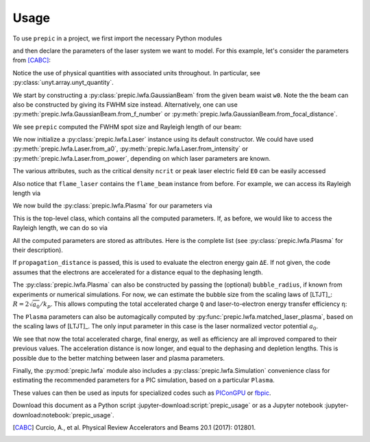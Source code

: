 =====
Usage
=====

.. jupyter-kernel::
  :id: prepic_usage

To use ``prepic`` in a project, we first import the necessary Python modules

.. jupyter-execute::

    import pprint  # optional, pretty-print dictionaries
    from collections import namedtuple  # optional, for grouping input parameters

    import numpy as np
    import unyt as u  # for physical units support

    from prepic import lwfa

and then declare the parameters of the laser system we want to \
model. For this example, let's consider the parameters from [CABC]_:

.. jupyter-execute::

    Flame = namedtuple(
        "Flame",
        [
            "npe",  # electron plasma density
            "w0",  # laser beam waist (Gaussian beam assumed)
            "ɛL",  # laser energy on target (focused into the FWHM@intensity spot)
            "τL",  # laser pulse duration (FWHM@intensity)
            "prop_dist",  # laser propagation distance (acceleration length)
        ],
    )
    param = Flame(
        npe=6.14e18 / u.cm ** 3,
        w0=6.94 * u.micrometer,
        ɛL=1.0 * u.joule,
        τL=30 * u.femtosecond,
        prop_dist=1.18 * u.mm,
    )

Notice the use of physical quantities with associated units throughout. In
particular, see :py:class:`unyt.array.unyt_quantity`.

We start by constructing a :py:class:`prepic.lwfa.GaussianBeam` from the \
given beam waist ``w0``. Note the the beam can also be constructed by giving its FWHM \
size instead. Alternatively, one can use :py:meth:`prepic.lwfa.GaussianBeam.from_f_number` or \
:py:meth:`prepic.lwfa.GaussianBeam.from_focal_distance`.

.. jupyter-execute::

    flame_beam = lwfa.GaussianBeam(w0=param.w0)

We see ``prepic`` computed the FWHM spot size and Rayleigh length of our beam:

.. jupyter-execute::

    print(flame_beam)

We now initialize a :py:class:`prepic.lwfa.Laser` \
instance using its default constructor. We could have used \
:py:meth:`prepic.lwfa.Laser.from_a0`, :py:meth:`prepic.lwfa.Laser.from_intensity` \
or :py:meth:`prepic.lwfa.Laser.from_power`, depending on which laser parameters are \
known.

.. jupyter-execute::

    flame_laser = lwfa.Laser(ɛL=param.ɛL, τL=param.τL, beam=flame_beam)
    print(flame_laser)

The various attributes, such as the critical density ``ncrit`` or peak laser \
electric field ``E0`` can be easily accessed

.. jupyter-execute::

    print(f"critical density for this laser is {flame_laser.ncrit:.1e}")
    flame_laser.E0  # each attribute is a ``unyt_quantity``

Also notice that ``flame_laser`` contains the ``flame_beam`` instance \
from before. For example, we can access its Rayleigh length via

.. jupyter-execute::

    print(flame_laser.beam.zR)

We now build the :py:class:`prepic.lwfa.Plasma` for our parameters via

.. jupyter-execute::

    flame_plasma = lwfa.Plasma(
        n_pe=param.npe, laser=flame_laser, propagation_distance=param.prop_dist
    )
    print(flame_plasma)

This is the top-level class, which contains all the computed parameters. If, as \
before, we would like to access the Rayleigh length, we can do so via

.. jupyter-execute::

    flame_plasma.laser.beam.zR

All the computed parameters are stored as attributes. Here is the complete list \
(see :py:class:`prepic.lwfa.Plasma` for their description).

.. jupyter-execute::

    pprint.pprint(flame_plasma.__dict__)
    print(f"\nThe dephasing length is {flame_plasma.dephasing:.1f}.")

If ``propagation_distance`` is passed, this is used to evaluate the electron \
energy gain ``ΔE``. If not given, the code assumes that the electrons are accelerated for \
a distance equal to the dephasing length.

The :py:class:`prepic.lwfa.Plasma` can also be constructed by passing the \
(optional) ``bubble_radius``, if known from experiments or numerical \
simulations. For now, we can estimate the bubble size from the scaling laws of \
[LTJT]_: :math:`R = 2 \sqrt{a_0} / k_p`. This allows computing the total accelerated \
charge ``Q`` and laser-to-electron energy transfer efficiency ``η``:

.. jupyter-execute::

    bubble_r = 2 * np.sqrt(flame_plasma.laser.a0) / flame_plasma.kp
    print(f"The bubble radius is {bubble_r.to('micrometer'):.1f}.\n")

    plasma_with_bubble = lwfa.Plasma(
        n_pe=param.npe,
        laser=flame_laser,
        bubble_radius=bubble_r,
        propagation_distance=param.prop_dist,
    )
    print(plasma_with_bubble.Q)
    print(plasma_with_bubble.η.to_value('dimensionless'))

The ``Plasma`` parameters can also be automagically computed by \
:py:func:`prepic.lwfa.matched_laser_plasma`, based on the scaling laws of \
[LTJT]_. The only input parameter in this case is the laser normalized \
vector potential :math:`a_0`.

.. jupyter-execute::

    matched_plasma_flame = lwfa.matched_laser_plasma(a0=flame_laser.a0)
    print(matched_plasma_flame)  # notice density, spot size, etc. changed!
    print()
    print(matched_plasma_flame.Q)  # compare to previous value
    print(matched_plasma_flame.ΔE)  # also much improved :)

We see that now the total accelerated charge, final energy, as well as \
efficiency are all improved compared to their previous values. The acceleration \
distance is now longer, and equal to the dephasing and depletion lengths. This \
is possible due to the better matching between laser and plasma parameters.

Finally, the :py:mod:`prepic.lwfa` module also includes a \
:py:class:`prepic.lwfa.Simulation` convenience class for estimating the \
recommended parameters for a PIC simulation, based on a particular \
``Plasma``.

.. jupyter-execute::

    sim_flame = lwfa.Simulation(matched_plasma_flame)
    print(sim_flame)

These values can then be used as inputs for specialized codes such as `PIConGPU`_ or `fbpic`_.


Download this document as a Python script :jupyter-download:script:`prepic_usage` \
or as a Jupyter notebook :jupyter-download:notebook:`prepic_usage`.


.. [CABC] Curcio, A., et al. Physical Review Accelerators and Beams 20.1 (2017): 012801.
.. _PIConGPU: https://github.com/ComputationalRadiationPhysics/picongpu
.. _fbpic: https://github.com/fbpic/fbpic
